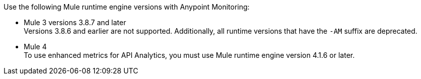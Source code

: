 // Included anywhere runtime version mentions are noted; quick start, install, configure monitoring in CH, etc.
Use the following Mule runtime engine versions with Anypoint Monitoring:

* Mule 3 versions 3.8.7 and later +
Versions 3.8.6 and earlier are not supported. Additionally, all runtime versions that have the `-AM` suffix are deprecated.
* Mule 4 +
To use enhanced metrics for API Analytics, you must use Mule runtime engine version 4.1.6 or later.
